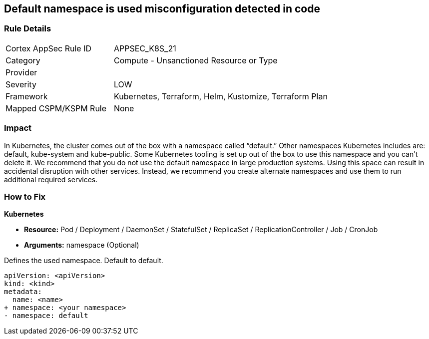 == Default namespace is used misconfiguration detected in code
// Default namespace used


=== Rule Details

[cols="1,2"]
|===
|Cortex AppSec Rule ID |APPSEC_K8S_21
|Category |Compute - Unsanctioned Resource or Type
|Provider |
|Severity |LOW
|Framework |Kubernetes, Terraform, Helm, Kustomize, Terraform Plan
|Mapped CSPM/KSPM Rule |None
|===


=== Impact
In Kubernetes, the cluster comes out of the box with a namespace called "`default.`" Other namespaces Kubernetes includes are: default, kube-system and kube-public.
Some Kubernetes tooling is set up out of the box to use this namespace and you can't delete it.
We recommend that you do not use the default namespace in large production systems.
Using this space can result in accidental disruption with other services.
Instead, we recommend you create alternate namespaces and use them to run additional required services.

=== How to Fix


*Kubernetes* 


* *Resource:* Pod / Deployment / DaemonSet / StatefulSet / ReplicaSet / ReplicationController / Job / CronJob
* *Arguments:* namespace (Optional)  

Defines the used namespace.
Default to default.


[source,yaml]
----
apiVersion: <apiVersion>
kind: <kind>
metadata:
  name: <name>
+ namespace: <your namespace>
- namespace: default
----

